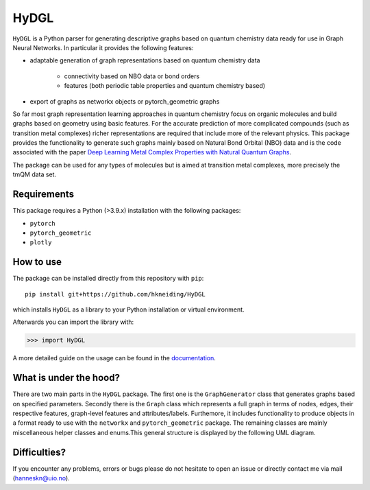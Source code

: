 ===============================
HyDGL
===============================
.. image:: https://dl.circleci.com/status-badge/img/gh/hkneiding/HyDGL/tree/main.svg?style=svg
    :target: https://dl.circleci.com/status-badge/redirect/gh/hkneiding/HyDGL/tree/main
.. image:: https://codecov.io/gh/hkneiding/HyDGL/branch/main/graph/badge.svg?token=UB88TKUCY7
    :target: https://codecov.io/gh/hkneiding/HyDGL
.. image:: https://readthedocs.org/projects/hydgl/badge/?version=latest
    :target: https://hydgl.readthedocs.io/en/latest/?badge=latest


``HyDGL`` is a Python parser for generating descriptive graphs based on quantum chemistry data ready for use in Graph Neural Networks. In particular it provides the following features:

- adaptable generation of graph representations based on quantum chemistry data

    - connectivity based on NBO data or bond orders
    - features (both periodic table properties and quantum chemistry based)

- export of graphs as networkx objects or pytorch_geometric graphs

So far most graph representation learning approaches in quantum chemistry focus on organic molecules and build graphs based on geometry using basic features. For the accurate prediction of more complicated compounds (such as transition metal complexes) richer representations are required that include more of the relevant physics. This package provides the functionality to generate such graphs mainly based on Natural Bond Orbital (NBO) data and is the code associated with the paper `Deep Learning Metal Complex Properties with Natural Quantum Graphs`_.

.. _Deep Learning Metal Complex Properties with Natural Quantum Graphs: https://doi.org/10.1039/D2DD00129B

The package can be used for any types of molecules but is aimed at transition metal complexes, more precisely the tmQM data set.

Requirements
-----------

This package requires a Python (>3.9.x) installation with the following packages:

- ``pytorch``
- ``pytorch_geometric``
- ``plotly``

How to use
-----------

The package can be installed directly from this repository with ``pip``::
    
    pip install git+https://github.com/hkneiding/HyDGL

which installs ``HyDGL`` as a library to your Python installation or virtual environment.

Afterwards you can import the library with:

>>> import HyDGL

A more detailed guide on the usage can be found in the `documentation <https://hydgl.readthedocs.io/en/latest/index.html>`_.

What is under the hood?
-----------

There are two main parts in the ``HyDGL`` package. The first one is the ``GraphGenerator`` class that generates graphs based on specified parameters. Secondly there is the ``Graph`` class which represents a full graph in terms of nodes, edges, their respective features, graph-level features and attributes/labels. Furthemore, it includes functionality to produce objects in a format ready to use with the ``networkx`` and ``pytorch_geometric`` package. The remaining classes are mainly miscellaneous helper classes and enums.\
This general structure is displayed by the following UML diagram.

.. image:: ./doc/uml.png


Difficulties?
-----------

If you encounter any problems, errors or bugs please do not hesitate to open an issue or directly contact me via mail (hanneskn@uio.no).
